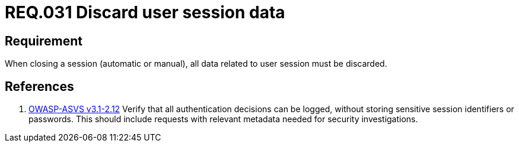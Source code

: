 :slug: rules/031/
:category: rules
:description: This document contains the details of the security requirements related to the definition and management of sessions and session variables the organization. This requirement establishes the importance of defining controls to manage object sessions securely to avoid common attacks.
:keywords: Requirement, Security, Session, Authentication, Objects, Control
:rules: yes
:translate: rules/031/

= REQ.031 Discard user session data

== Requirement

When closing a session (automatic or manual),
all data related to user session must be discarded.

== References

. [[r1]] link:https://www.owasp.org/index.php/ASVS_V2_Authentication[+OWASP-ASVS v3.1-2.12+]
Verify that all authentication decisions can be logged,
without storing sensitive session identifiers or passwords.
This should include requests with relevant metadata
needed for security investigations.
